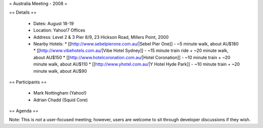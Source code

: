 = Australia Meeting - 2008 =

== Details ==

 * Dates: August 18-19
 * Location: Yahoo!7 Offices
 * Address: Level 2 & 3 Pier 8/9, 23 Hickson Road, Millers Point, 2000
 * Nearby Hotels:
   * [[http://www.sebelpierone.com.au/|Sebel Pier One]] - ~5 minute walk, about AU$180
   * [[http://www.vibehotels.com.au/|Vibe Hotel Sydney]] - ~15 minute train ride + ~20 minute walk, about AU$150
   * [[http://www.hotelcoronation.com.au/|Hotel Coronation]] - ~10 minute train + ~20 minute walk, about AU$110
   * [[http://www.yhotel.com.au/|Y Hotel Hyde Park]] - ~10 minute train + ~20 minute walk, about AU$90

== Participants ==

 * Mark Nottingham (Yahoo!)
 * Adrian Chadd (Squid Core)


== Agenda ==

Note: This is *not* a user-focused meeting; however, users are welcome to sit through developer discussions if they wish.

